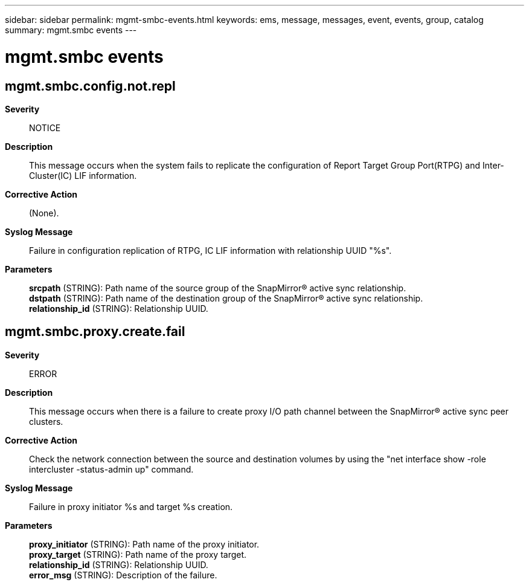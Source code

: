 ---
sidebar: sidebar
permalink: mgmt-smbc-events.html
keywords: ems, message, messages, event, events, group, catalog
summary: mgmt.smbc events
---

= mgmt.smbc events
:toc: macro
:toclevels: 1
:hardbreaks:
:nofooter:
:icons: font
:linkattrs:
:imagesdir: ./media/

== mgmt.smbc.config.not.repl
*Severity*::
NOTICE
*Description*::
This message occurs when the system fails to replicate the configuration of Report Target Group Port(RTPG) and Inter-Cluster(IC) LIF information.
*Corrective Action*::
(None).
*Syslog Message*::
Failure in configuration replication of RTPG, IC LIF information with relationship UUID "%s".
*Parameters*::
*srcpath* (STRING): Path name of the source group of the SnapMirror(R) active sync relationship.
*dstpath* (STRING): Path name of the destination group of the SnapMirror(R) active sync relationship.
*relationship_id* (STRING): Relationship UUID.

== mgmt.smbc.proxy.create.fail
*Severity*::
ERROR
*Description*::
This message occurs when there is a failure to create proxy I/O path channel between the SnapMirror(R) active sync peer clusters.
*Corrective Action*::
Check the network connection between the source and destination volumes by using the "net interface show -role intercluster -status-admin up" command.
*Syslog Message*::
Failure in proxy initiator %s and target %s creation.
*Parameters*::
*proxy_initiator* (STRING): Path name of the proxy initiator.
*proxy_target* (STRING): Path name of the proxy target.
*relationship_id* (STRING): Relationship UUID.
*error_msg* (STRING): Description of the failure.
